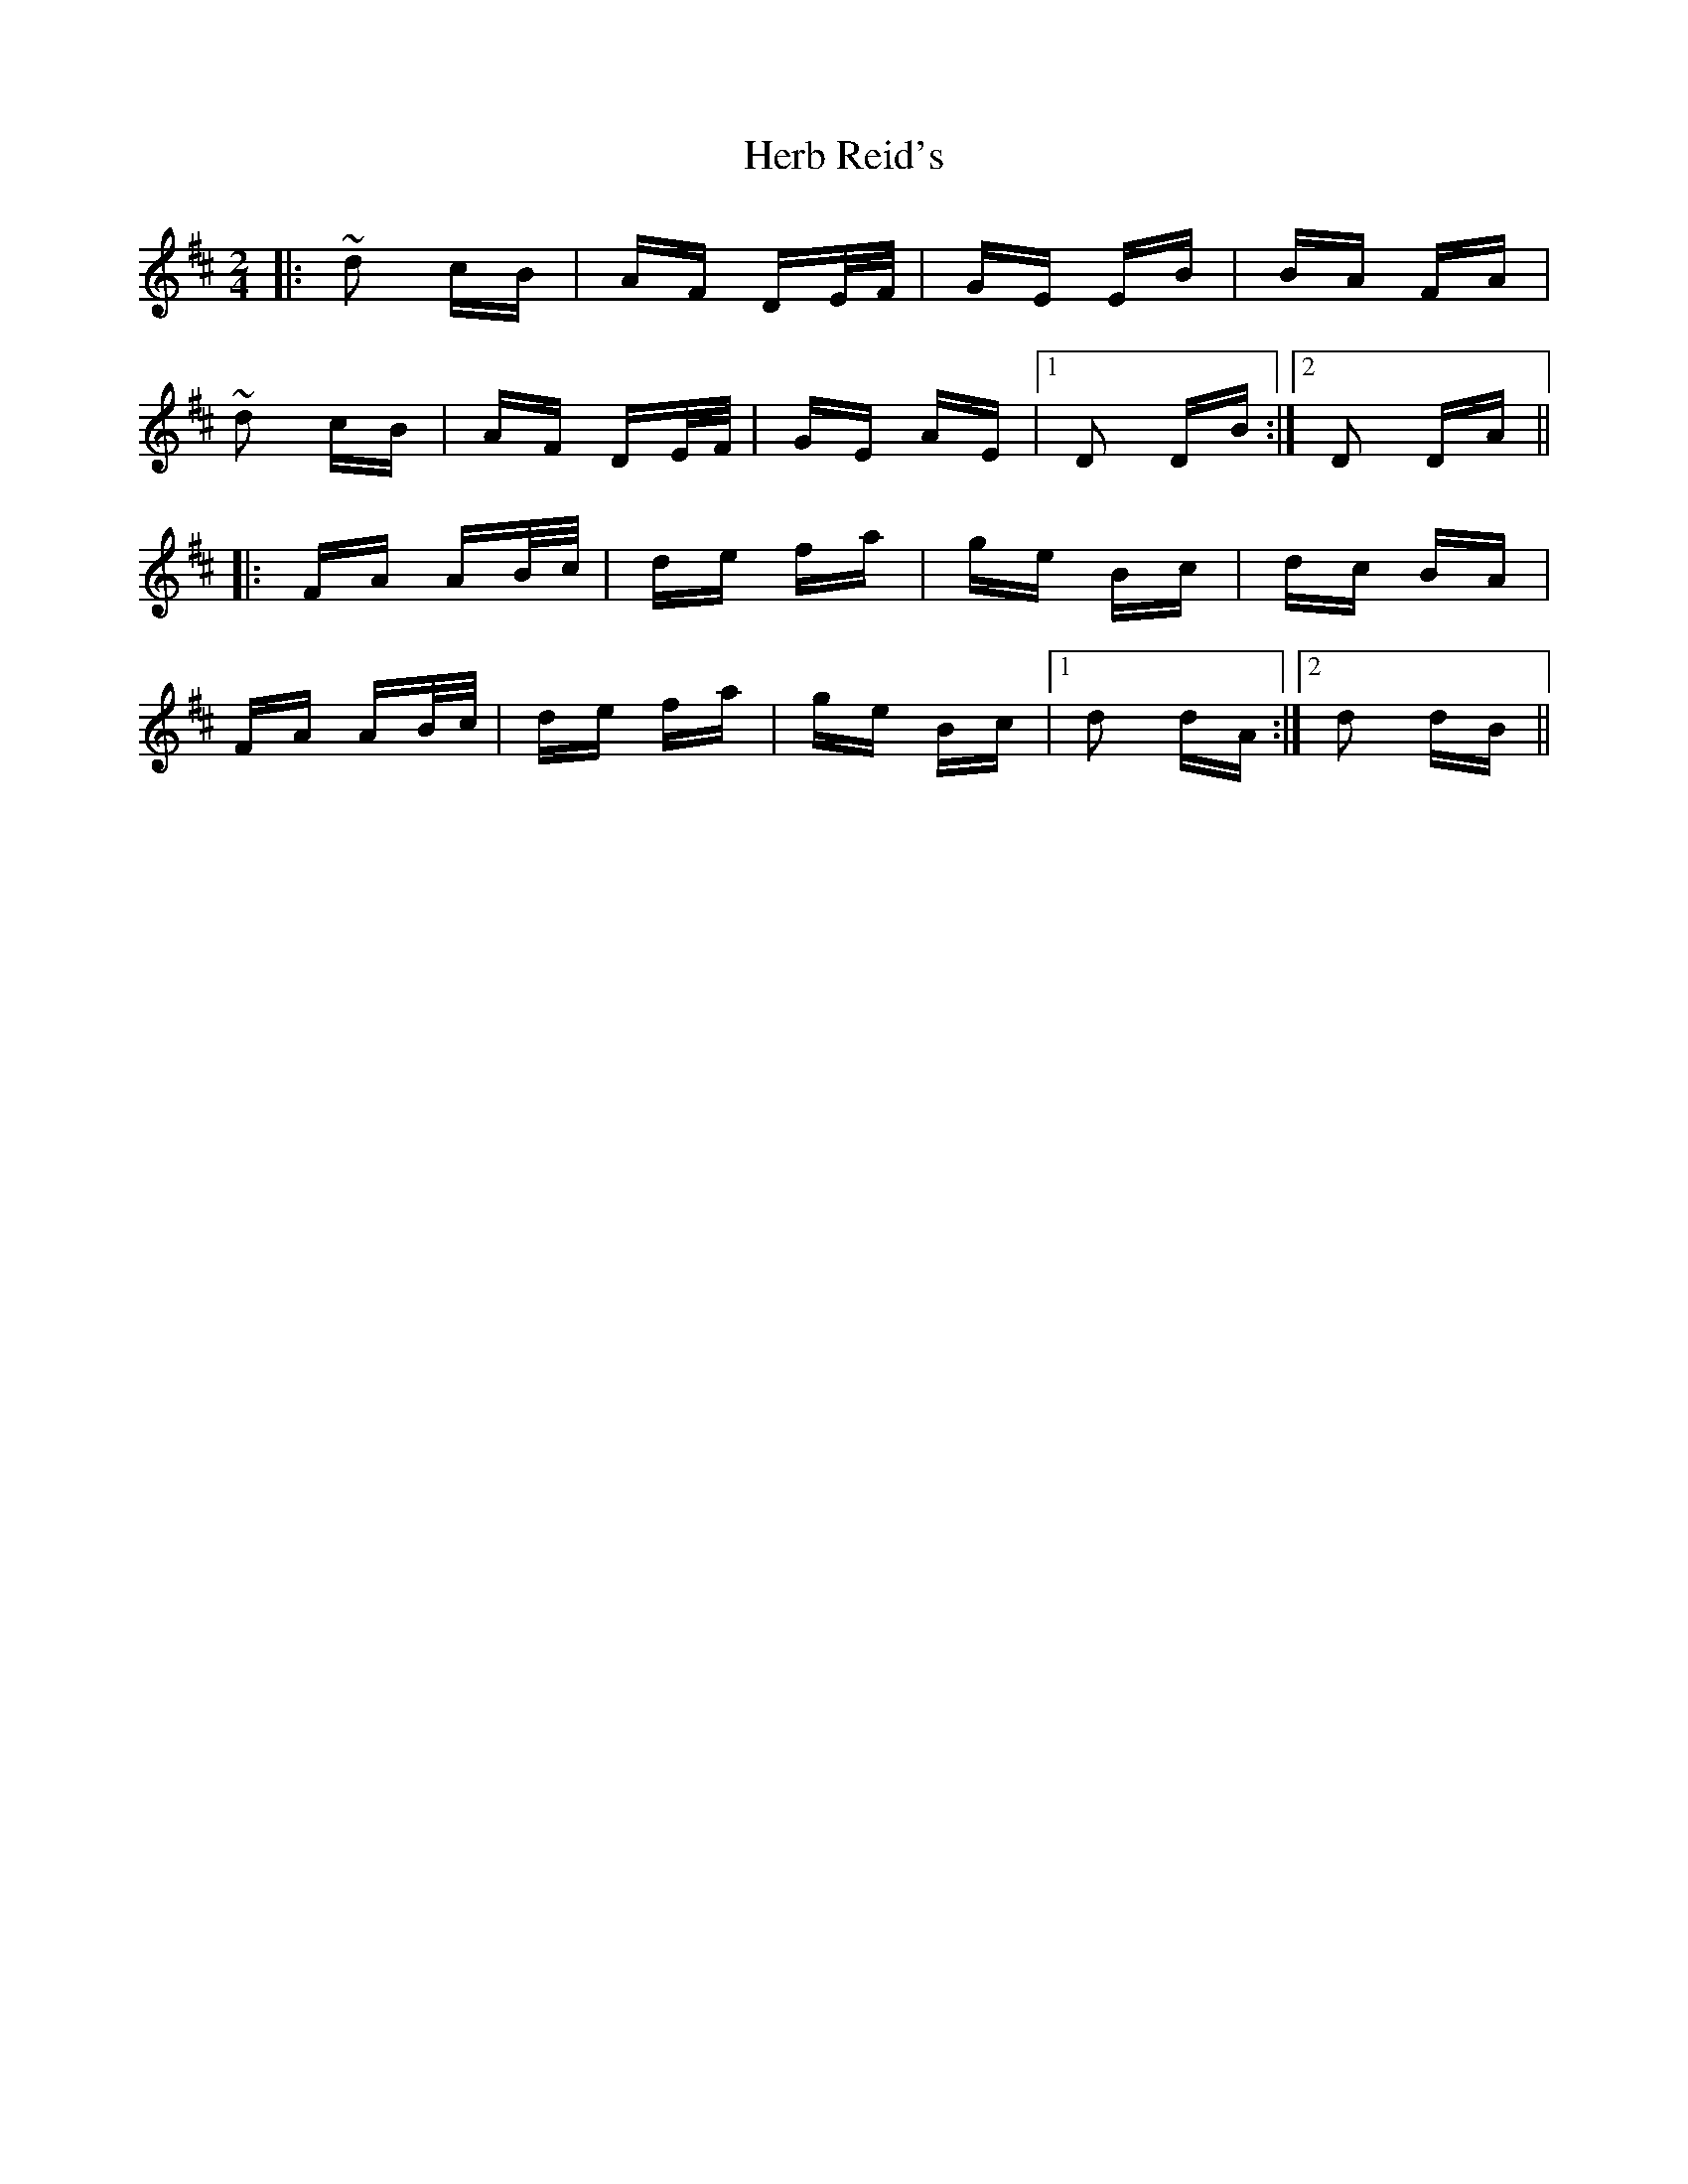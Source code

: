 X: 17243
T: Herb Reid's
R: polka
M: 2/4
K: Dmajor
|:~d2 cB|AF DE/F/|GE EB|BA FA|
~d2 cB|AF DE/F/|GE AE|1 D2 DB:|2 D2 DA||
|:FA AB/c/|de fa|ge Bc|dc BA|
FA AB/c/|de fa|ge Bc|1 d2 dA:|2 d2 dB||

